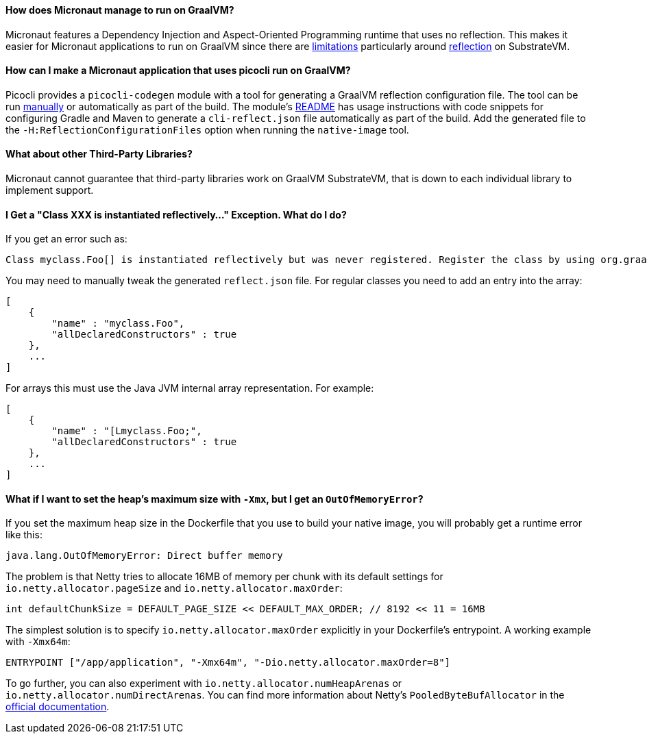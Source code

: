 ==== How does Micronaut manage to run on GraalVM?

Micronaut features a Dependency Injection and Aspect-Oriented Programming runtime that uses no reflection. This makes it easier for Micronaut applications to run on GraalVM since there are https://github.com/oracle/graal/blob/master/substratevm/LIMITATIONS.md[limitations] particularly around https://github.com/oracle/graal/blob/master/substratevm/REFLECTION.md[reflection] on SubstrateVM.

==== How can I make a Micronaut application that uses picocli run on GraalVM?

Picocli provides a `picocli-codegen` module with a tool for generating a GraalVM reflection configuration file. The tool can be run https://picocli.info/picocli-on-graalvm.html[manually] or automatically as part of the build. The module's https://github.com/remkop/picocli/tree/master/picocli-codegen[README] has usage instructions with code snippets for configuring Gradle and Maven to generate a `cli-reflect.json` file automatically as part of the build. Add the generated file to the `-H:ReflectionConfigurationFiles` option when running the `native-image` tool.

==== What about other Third-Party Libraries?

Micronaut cannot guarantee that third-party libraries work on GraalVM SubstrateVM, that is down to each individual library to implement support.

==== I Get a "Class XXX is instantiated reflectively..." Exception. What do I do?

If you get an error such as:

----
Class myclass.Foo[] is instantiated reflectively but was never registered. Register the class by using org.graalvm.nativeimage.RuntimeReflection
----

You may need to manually tweak the generated `reflect.json` file. For regular classes you need to add an entry into the array:

[source,json]
----
[
    {
        "name" : "myclass.Foo",
        "allDeclaredConstructors" : true
    },
    ...
]
----

For arrays this must use the Java JVM internal array representation. For example:

[source,json]
----
[
    {
        "name" : "[Lmyclass.Foo;",
        "allDeclaredConstructors" : true
    },
    ...
]
----

==== What if I want to set the heap's maximum size with `-Xmx`, but I get an `OutOfMemoryError`?

If you set the maximum heap size in the Dockerfile that you use to build your native image, you will probably get a runtime error like this:

----
java.lang.OutOfMemoryError: Direct buffer memory
----

The problem is that Netty tries to allocate 16MB of memory per chunk with its default settings for `io.netty.allocator.pageSize` and `io.netty.allocator.maxOrder`:

[source, java]
----
int defaultChunkSize = DEFAULT_PAGE_SIZE << DEFAULT_MAX_ORDER; // 8192 << 11 = 16MB
----

The simplest solution is to specify `io.netty.allocator.maxOrder` explicitly in your Dockerfile's entrypoint. A working example with `-Xmx64m`:

[source, dockerfile]
----
ENTRYPOINT ["/app/application", "-Xmx64m", "-Dio.netty.allocator.maxOrder=8"]
----

To go further, you can also experiment with `io.netty.allocator.numHeapArenas` or `io.netty.allocator.numDirectArenas`. You can find more information about Netty's `PooledByteBufAllocator` in the https://netty.io/4.1/api/io/netty/buffer/PooledByteBufAllocator.html[official documentation].
